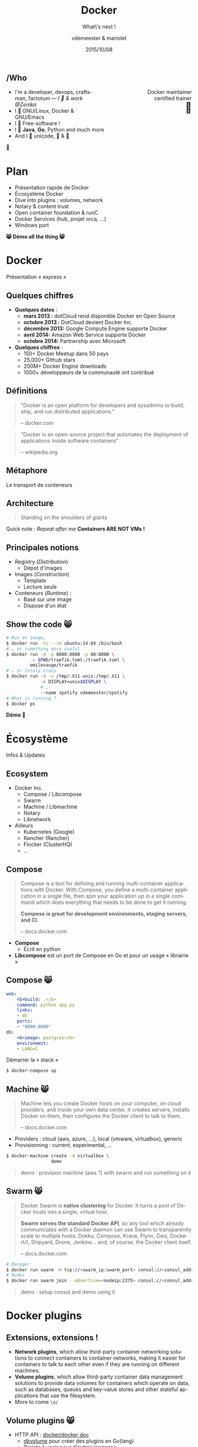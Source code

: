 #+TITLE: Docker
#+SUBTITLE: What\'s next !
#+DATE: 2015/10/08
#+AUTHOR: vdemeester & mariolet
#+EMAIL: vincent.demeester@zenika.com
#+OPTIONS: ':nil *:t -:t ::t <:t H:3 \n:nil ^:t arch:headline
#+OPTIONS: author:t c:nil creator:comment d:(not "LOGBOOK") date:t
#+OPTIONS: e:t email:nil f:t inline:t num:nil p:nil pri:nil stat:t
#+OPTIONS: tags:t tasks:t tex:t timestamp:t toc:nil todo:t |:t
#+CREATOR: Emacs 24.4.1 (Org mode 8.2.10)
#+DESCRIPTION:
#+EXCLUDE_TAGS: noexport
#+KEYWORDS:
#+LANGUAGE: fr
#+SELECT_TAGS: export

#+COMPANY: Zenika
#+WWW: http://zenika.com/
#+TWITTER: vdemeest

#+FAVICON: images/docker_icon_trans.png
#+ICON: images/docker_icon_trans.png
#+HASHTAG: #kaiz-n-day #zenika

** /Who

   #+BEGIN_HTML
<span style="text-align: right;float:right; display: block; width: 50%;">Docker maintainer<br/>certified trainer<br><span style="font-size: 2em;">🐳</span></span>
   #+END_HTML

   #+NAME:   fig:me-contribs-fun
   [[./images/me-contribs-fun.png]]


   - I'm a developer, devops, craftsman, factotum — /I 💓 & work @Zenika/
   - I 💓 GNU/Linux, Docker & GNU/Emacs
   - I 💓 Free-software !
   - I 💓 *Java*, *Go*, Python and much more
   - And I 💓 unicode, 🚴 & 🚶

#+BEGIN_CENTER
🐸
#+END_CENTER

* Plan

  - Présentation rapide de Docker
  - Écosystème Docker
  - Dive into plugins : volumes, network
  - Notary & content trust
  - Open container foundation & runC
  - Docker Services (hub, projet orca, …)
  - Windows port

#+BEGIN_CENTER
*😸 Démo all the thing 😸*
#+END_CENTER

* Docker
  :PROPERTIES:
  :SLIDE:    segue dark quote
  :ASIDE:    right bottom
  :ARTICLE:  flexbox vleft auto-fadein
  :END:
  Présentation « express »
** Quelques chiffres

   #+ATTR_HTML: :class build
- *Quelques dates* :
  - **mars 2013 :** dotCloud rend disponible Docker en Open Source
  - **octobre 2013 :** DotCloud devient Docker Inc.
  - **décembre 2013:** Google Compute Engine supporte Docker
  - **avril 2014:** Amazon Web Service supporte Docker
  - **octobre 2014:** Partnership avec Microsoft

  #+ATTR_HTML: :class build
- *Quelques chiffres* :
  - 150+ Docker Meetup dans 50 pays
  - 25,000+ Github stars
  - 200M+ Docker Engine downloads
  - 1000+ développeurs de la communauté ont contribué

** Définitions
:PROPERTIES:
:ARTICLE:  larger
:END:

#+BEGIN_QUOTE
"Docker is an open platform for developers and sysadmins to build, ship, and run distributed applications."

    -- docker.com
#+END_QUOTE

#+BEGIN_QUOTE
"Docker is an open-source project that automates the deployment of applications inside software containers"

    -- wikipedia.org
#+END_QUOTE

** Métaphore
:PROPERTIES:
:FILL:     images/goldengate-containers.jpg
:TITLE:    white
:SLIDE:    white
:ARTICLE:  large
:END:

Le transport de conteneurs

** Architecture

#+BEGIN_QUOTE
Standing on the shoulders of giants
#+END_QUOTE

#+ATTR_HTML: :width 550px :style float: right;
[[file:images/vm-vs-docker.png]]

#+ATTR_HTML: :width 400px
[[file:images/docker-isolation-small.png]]

Quick note : /Repeat after me/ *Containers ARE NOT VMs !*

** Principales notions

#+ATTR_HTML: :width 400px :style float: right;
[[file:images/docker-filesystems-multilayer-small.png]]

- Registry (/Distribution/)
  - Dépot d'images
- Images (/Construction/)
  - Template
  - Lecture seule
- Conteneurs (/Runtime/) :
  - Basé sur une image
  - Dispose d'un état

** Show the code 😸

#+BEGIN_SRC sh
# Run an image…
$ docker run -ti --rm ubuntu:14.04 /bin/bash
# … or something more useful
$ docker run -d -p 8080:8080 -p 80:8000 \
         -v $PWD/traefik.toml:/traefik.toml \
         emilevauge/traefik
# … or totaly crazy
$ docker run -d -v /tmp/.X11-unix:/tmp/.X11 \
             -e DISPLAY=unix$DISPLAY \
             # …
             --name spotify vdemeester/spotify
# What is running ?
$ docker ps
#+END_SRC

#+BEGIN_CENTER
*Démo 🙆*
#+END_CENTER


* Écosystème
  :PROPERTIES:
  :SLIDE:    segue dark quote
  :ASIDE:    right bottom
  :ARTICLE:  flexbox vleft auto-fadein
  :END:
  Infos & Updates

** Ecosystem


#+ATTR_HTML: :width 500px :style float: right;
[[file:images/animals-august2015.png]]

- Docker Inc.
  - Compose / Libcompose
  - Swarm
  - Machine / Libmachine
  - Notary
  - Libnetwork
- Ailleurs
  - Kubernetes (Google)
  - Rancher (Rancher)
  - Flocker (ClusterHQ)
  - …

** Compose

#+ATTR_HTML: :style float: right;
[[file:images/logo_compose.png]]


#+BEGIN_QUOTE
Compose is a tool for defining and running multi-container
applications with Docker. With Compose, you define a multi-container
application in a single file, then spin your application up in a
single command which does everything that needs to be done to get it
running.

*Compose is great for development environments, staging servers, and CI.*

    -- docs.docker.com
#+END_QUOTE

- *Compose*
  - Écrit en python
- *Libcompose* est un port de Compose en Go et pour un usage « librairie »

** Compose 😸

#+BEGIN_SRC yaml
web:
    <b>build: .</b>
    command: python app.py
    links:
    - db
    ports:
    - "8000:8000"
db:
    <b>image: postgres</b>
    environment:
    - LANG=C
#+END_SRC

Démarrer la « stack »

#+BEGIN_SRC sh
$ docker-compose up
#+END_SRC

** Machine 😸

#+ATTR_HTML: :width 200px :style float: right;
[[file:images/logo_machine.png]]

#+BEGIN_QUOTE
Machine lets you create Docker hosts on your computer, on cloud
providers, and inside your own data center. It creates servers,
installs Docker on them, then configures the Docker client to talk to
them.

    -- docs.docker.com
#+END_QUOTE

- Providers : cloud (aws, azure, …), local (vmware, virtualbox), generic
- Provisionning : current, experimental, …

#+BEGIN_SRC sh
$ docker-machine create -d virtualbox \
                 demo
#+END_SRC

#+ATTR_HTML: :class note
#+BEGIN_QUOTE
demo : provision machine (aws ?) with swarm and run something on it
#+END_QUOTE

** Swarm 😸

#+ATTR_HTML: :width 200px :style float: right;
[[file:images/logo_swarm.png]]

#+BEGIN_QUOTE
Docker Swarm is *native clustering* for Docker. It turns a pool of Docker hosts into a single, virtual host.

*Swarm serves the standard Docker API*, so any tool which already
communicates with a Docker daemon can use Swarm to transparently scale
to multiple hosts: Dokku, Compose, Krane, Flynn, Deis, DockerUI,
Shipyard, Drone, Jenkins... and, of course, the Docker client itself.

    -- docs.docker.com
#+END_QUOTE

#+BEGIN_SRC sh
# Manager
$ docker run swarm -H tcp://<swarm_ip:swarm_port> consul://<consul_addr>/<path>
# Nodes
$ docker run swarm join --advertise=<nodeip:2375> consul://<consul_addr>/<path>
#+END_SRC

#+ATTR_HTML: :class note
#+BEGIN_QUOTE
demo : setup consul and demo using it
#+END_QUOTE
* Docker plugins
  :PROPERTIES:
  :SLIDE:    segue dark quote
  :ASIDE:    right bottom
  :ARTICLE:  flexbox vleft auto-fadein
  :END:


** Extensions, extensions !

- *Network plugins*, which allow third-party container networking
  solutions to connect containers to container networks, making it
  easier for containers to talk to each other even if they are running
  on different machines.
- *Volume plugins*, which allow third-party container data management
  solutions to provide data volumes for containers which operate on
  data, such as databases, queues and key-value stores and other
  stateful applications that use the filesystem.
- More to come =\o/=

** Volume plugins 😸

- HTTP API : [[https://github.com/docker/docker/blob/master/docs/extend/plugins_volume.md][docker/docker doc]]
  - [[https://github.com/calavera/dkvolume][dkvolume]] pour créer des plugins en Go(lang)
  - Projets à venir pour d'autres langages
- Examples
  - [[https://github.com/cpuguy83/docker-kvfs-driver][kvfs]] : key-value filesystem @calavera
  - [[https://github.com/rancher/convoy][convoy]] 😸 : plusieurs backend, snapshot/backup/restore support @rancher

#+BEGIN_SRC sh
$ docker volume create --driver convoy --name myconvoy
$ docker run -ti --rm -v myconvoy:/vol1 ubuntu touch /vol1/hello
$ docker run -ti --rm -v myconvoy:/vol1 ubuntu ls /vol1
#+END_SRC

#+ATTR_HTML: :class note
#+BEGIN_QUOTE
demo : choose a volume plugin and demo it (convoy, kv one @calavera) 
- https://github.com/cpuguy83/docker-kvfs-driver
- https://github.com/rancher/convoy
demo : simple volume plugin ?
#+END_QUOTE

** Network plugins

#+BEGIN_QUOTE
The goal of libnetwork is to deliver a robust Container Network Model
that provides a consistent programming interface and the required
network abstractions for applications.
#+END_QUOTE

- Plugins network
  - Built-in : overlay, …
  - Channel experimental
- Examples
  - [[https://github.com/weaveworks/docker-plugin][weave]]
  - [[https://docs.clusterhq.com/en/1.4.0/labs/docker-plugin.html][flocker]]

** Weave + Flocker 😸

#+BEGIN_CENTER
#+ATTR_HTML: :height 500px;
[[file:images/docker-plugin-platform-architecture.png]]
#+END_CENTER


* Notary
  :PROPERTIES:
  :SLIDE:    segue dark quote
  :ASIDE:    right bottom
  :ARTICLE:  flexbox vleft auto-fadein
  :END:

Trust me !

** Notary

#+BEGIN_QUOTE
The Notary project comprises a server and a client for running and
interacting with trusted collections.

Notary aims to *make the internet more secure by making it easy for
people to publish and verify content*. We often rely on TLS to secure
our communications with a web server which is inherently flawed, as
any compromise of the server enables malicious content to be
substituted for the legitimate content.

    -- github.com/docker/notary
#+END_QUOTE


- Buts: Survivable Key Compromise, Freshness Guarantees, Configurable
  Trust Thresholds, Signing Delegation, Use of Existing Distribution,
  Untrusted Mirrors and Transport.
- Basé sur [[http://theupdateframework.com/][The Update Framework]], architecture client/serveur.
- Indépendant de =docker=, intégré à la version 1.8.

** Integration with docker 😸

- Intégré sous le nom de [[http://docs.docker.com/security/trust/content_trust/][Docker Content Trust]].

#+BEGIN_QUOTE
Content trust gives you the ability to both verify the integrity and
the publisher of all the data received from a registry over any
channel.
#+END_QUOTE

#+BEGIN_SRC sh
$ export DOCKER_CONTENT_TRUST=1 # enable trust
$ export DOCKER_CONTENT_TRUST_SERVER=https://notaryserver:4443
$ docker pull sandboxregistry:5000/test/trusttest
$ docker push sandboxregistry:5000/test/trusttest:latest
# […]
latest: digest: sha256:1d871dcb16805f0604f10d31260e79c # […]
Signing and pushing trust metadata
# […]
#+END_SRC

#+ATTR_HTML: :class note
#+BEGIN_QUOTE
demo : trust me something
#+END_QUOTE

* OCF & runc
  :PROPERTIES:
  :SLIDE:    segue dark quote
  :ASIDE:    right bottom
  :ARTICLE:  flexbox vleft auto-fadein
  :END:

Standards

** Open Container Foundation

#+BEGIN_QUOTE
The Open Container Initiative is a lightweight, open governance
structure, to be formed under the auspices of the Linux Foundation,
for the express purpose of creating open industry standards around
container formats and runtime.
#+END_QUOTE

- Rassurer l'écosystème sur la « main-mise » de Docker Inc. sur le
  /moteur/ de conteneurisation
- Fondation piloté par la Linux Foundation
- [[https://github.com/opencontainers/specs][Specifications]] et [[https://github.com/opencontainers/runc][Implémentation (runc)]]
  - intégrer docker 1.9 ou après (1.10)
  - remplace les /exec driver/


** runc 😸

- Configuration json : =config.json=, =runtime.json=

#+BEGIN_SRC sh
runc start
/ $ ps
PID   USER     COMMAND
1     daemon   sh
5     daemon   sh
/ $
#+END_SRC

- Possible d'utiliser une image docker

#+BEGIN_SRC sh
$ docker export $(docker create busybox) > busybox.tar
$ mkdir rootfs && tar -C rootfs -xf busybox.tar
$ runc spec
$ runc start
#+END_SRC

* Services
  :PROPERTIES:
  :SLIDE:    segue dark quote
  :ASIDE:    right bottom
  :ARTICLE:  flexbox vleft auto-fadein
  :END:

** Nouveau Docker Hub 😸

Public image registry

#+BEGIN_CENTER
#+ATTR_HTML: :width 80%
[[file:images/hub.docker.com.png]]
#+END_CENTER

** Docker Trusted Registry 😸

#+ATTR_HTML: :width 65% :style float: right;
[[file:images/dtr.png]]

- Entreprise/private image registry
- Storage backends (S3, ceph, …)
- Advanced Auth.
- Commercial support

* Windows
  :PROPERTIES:
  :SLIDE:    segue dark quote
  :ASIDE:    right bottom
  :ARTICLE:  flexbox vleft auto-fadein
  :END:

** Preview 😸

#+BEGIN_CENTER
#+ATTR_HTML: :height 400px;
[[file:images/frazelle_notepad.png]]
#+END_CENTER


* Thank You 🐸

:PROPERTIES:
:SLIDE: thank-you-slide segue
:ASIDE: right
:ARTICLE: flexbox vleft auto-fadein
:END:


* Footnotes

[fn:1] Footnote is in here!

demo-plugin 2015 (weave/flocker)
azure 
